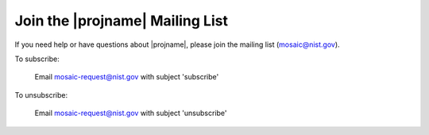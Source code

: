 .. _mailing-list-page:

Join the |projname| Mailing List
=================================

If you need help or have questions about |projname|, please join the mailing list (`mosaic@nist.gov <mailto:mosaic@nist.gov>`_).

To subscribe:

	Email `mosaic-request@nist.gov <mailto:mosaic-request@nist.gov?subject=subscribe>`_ with subject 'subscribe'

To unsubscribe:

	Email `mosaic-request@nist.gov <mailto:mosaic-request@nist.gov?subject=unsubscribe>`_ with subject 'unsubscribe'
